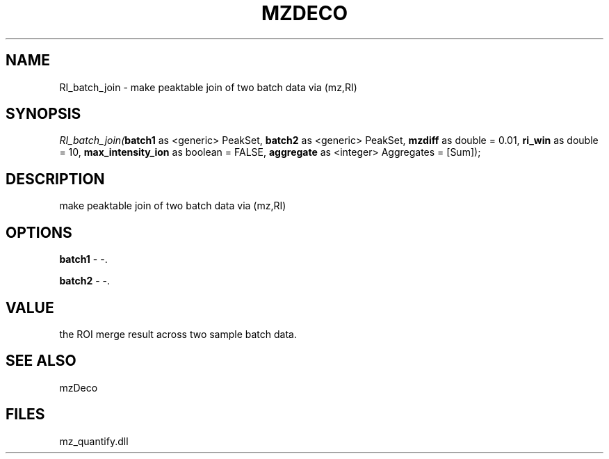 .\" man page create by R# package system.
.TH MZDECO 1 2000-Jan "RI_batch_join" "RI_batch_join"
.SH NAME
RI_batch_join \- make peaktable join of two batch data via (mz,RI)
.SH SYNOPSIS
\fIRI_batch_join(\fBbatch1\fR as <generic> PeakSet, 
\fBbatch2\fR as <generic> PeakSet, 
\fBmzdiff\fR as double = 0.01, 
\fBri_win\fR as double = 10, 
\fBmax_intensity_ion\fR as boolean = FALSE, 
\fBaggregate\fR as <integer> Aggregates = [Sum]);\fR
.SH DESCRIPTION
.PP
make peaktable join of two batch data via (mz,RI)
.PP
.SH OPTIONS
.PP
\fBbatch1\fB \fR\- -. 
.PP
.PP
\fBbatch2\fB \fR\- -. 
.PP
.SH VALUE
.PP
the ROI merge result across two sample batch data.
.PP
.SH SEE ALSO
mzDeco
.SH FILES
.PP
mz_quantify.dll
.PP
